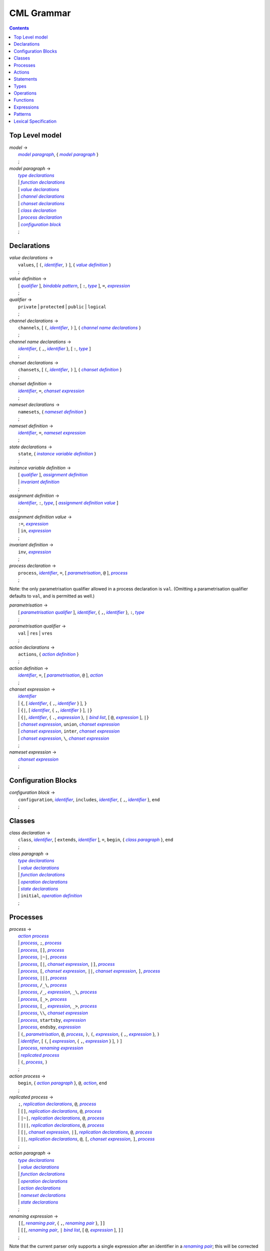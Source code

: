 CML Grammar
===========

.. contents::


Top Level model
---------------

.. |model| replace:: *model*
.. _model:

| |model| →
|  |model paragraph|_, { |model paragraph|_ }
|  ;

.. |model paragraph| replace:: *model paragraph*
.. _`model paragraph`:

| |model paragraph| →
|  |type declarations|_
|  | |function declarations|_
|  | |value declarations|_
|  | |channel declarations|_
|  | |chanset declarations|_
|  | |class declaration|_
|  | |process declaration|_
|  | |configuration block|_
|  ;


Declarations
------------

.. |value declarations| replace:: *value declarations*
.. _`value declarations`:

| |value declarations| →
|  ``values``, [ ``(``, |identifier|_, ``)`` ], { |value definition|_ }
|  ;

.. |value definition| replace:: *value definition*
.. _`value definition`:

| |value definition| →
|  [ |qualifier|_ ], |bindable pattern|_, [ ``:``, |type|_ ], ``=``, |expression|_
|  ;

.. |qualifier| replace:: *qualifier*
.. _`qualifier`:

| |qualifier| →
|  ``private`` | ``protected`` | ``public`` | ``logical``
|  ;

.. |channel declarations| replace:: *channel declarations*
.. _`channel declarations`:

| |channel declarations| →
|  ``channels``, [ ``(``, |identifier|_, ``)`` ], { |channel name declarations|_ }
|  ;

.. |channel name declarations| replace:: *channel name declarations*
.. _`channel name declarations`:

| |channel name declarations| →
|  |identifier|_, { ``,``, |identifier|_ }, [ ``:``, |type|_ ]
|  ;

.. |chanset declarations| replace:: *chanset declarations*
.. _`chanset declarations`:

| |chanset declarations| →
|  ``chansets``, [ ``(``, |identifier|_, ``)`` ], { |chanset definition|_ }
|  ;

.. |chanset definition| replace:: *chanset definition*
.. _`chanset definition`:

| |chanset definition| →
|  |identifier|_, ``=``, |chanset expression|_
|  ;

.. |nameset declarations| replace:: *nameset declarations*
.. _`nameset declarations`:

| |nameset declarations| →
|  ``namesets``, { |nameset definition|_ }
|  ;

.. |nameset definition| replace:: *nameset definition*
.. _`nameset definition`:

| |nameset definition| →
|  |identifier|_, ``=``, |nameset expression|_
|  ;

.. |state declarations| replace:: *state declarations*
.. _`state declarations`:

| |state declarations| →
|  ``state``, { |instance variable definition|_ }
|  ;

.. |instance variable definition| replace:: *instance variable definition*
.. _`instance variable definition`:

| |instance variable definition| →
|  [ |qualifier|_ ], |assignment definition|_
|  | |invariant definition|_
|  ;

.. |assignment definition| replace:: *assignment definition*
.. _`assignment definition`:

| |assignment definition| →
|  |identifier|_, ``:``, |type|_, [ |assignment definition value|_ ]
|  ;

.. |assignment definition value| replace:: *assignment definition value*
.. _`assignment definition value`:

| |assignment definition value| →
|  ``:=``, |expression|_
|  | ``in``, |expression|_
|  ;

.. |invariant definition| replace:: *invariant definition*
.. _`invariant definition`:

| |invariant definition| →
|  ``inv``, |expression|_
|  ;

.. |process declaration| replace:: *process declaration*
.. _`process declaration`:

| |process declaration| →
|  ``process``, |identifier|_, ``=``, [ |parametrisation|_, ``@`` ], |process|_
|  ;

Note: the only parametrisation qualifier allowed in a process
declaration is ``val``. (Omitting a parametrisation qualifier defaults
to ``val``, and is permitted as well.)

.. |parametrisation| replace:: *parametrisation*
.. _`parametrisation`:

| |parametrisation| →
|  [ |parametrisation qualifier|_ ], |identifier|_, { ``,``, |identifier|_ }, ``:``, |type|_
|  ;

.. |parametrisation qualifier| replace:: *parametrisation qualifier*
.. _`parametrisation qualifier`:

| |parametrisation qualifier| →
|  ``val`` | ``res`` | ``vres``
|  ;

.. |action declarations| replace:: *action declarations*
.. _`action declarations`:

| |action declarations| →
|  ``actions``, { |action definition|_ }
|  ;

.. |action definition| replace:: *action definition*
.. _`action definition`:

| |action definition| →
|  |identifier|_, ``=``, [ |parametrisation|_, ``@`` ], |action|_
|  ;

.. |chanset expression| replace:: *chanset expression*
.. _`chanset expression`:

| |chanset expression| →
|  |identifier|_
|  | ``{``, [ |identifier|_, { ``,``, |identifier|_ } ], ``}``
|  | ``{|``, [ |identifier|_, { ``,``, |identifier|_ } ], ``|}``
|  | ``{|``, |identifier|_, { ``.``, |expression|_ }, ``|`` |bind list|_, [ ``@``, |expression|_ ], ``|}``
|  | |chanset expression|_, ``union``, |chanset expression|_
|  | |chanset expression|_, ``inter``, |chanset expression|_
|  | |chanset expression|_, ``\``, |chanset expression|_
|  ;

.. |nameset expression| replace:: *nameset expression*
.. _`nameset expression`:

| |nameset expression| →
|  |chanset expression|_
|  ;


Configuration Blocks
--------------------

.. |configuration block| replace:: *configuration block*
.. _`configuration block`:

| |configuration block| →
|  ``configuration``, |identifier|_, ``includes``, |identifier|_, { ``,``, |identifier|_ }, ``end``
|  ;


Classes
-------

.. |class declaration| replace:: *class declaration*
.. _`class declaration`:

| |class declaration| →
|  ``class``, |identifier|_, [ ``extends``, |identifier|_ ], ``=``, ``begin``, { |class paragraph|_ }, ``end``
|  ;

.. |class paragraph| replace:: *class paragraph*
.. _`class paragraph`:

| |class paragraph| →
|  |type declarations|_
|  | |value declarations|_
|  | |function declarations|_
|  | |operation declarations|_
|  | |state declarations|_
|  | ``initial``, |operation definition|_
|  ;


Processes
---------

.. |process| replace:: *process*
.. _`process`:

| |process| →
|  |action process|_
|  | |process|_, ``;``, |process|_
|  | |process|_, ``[]``, |process|_
|  | |process|_, ``|~|``, |process|_
|  | |process|_, ``[|``, |chanset expression|_, ``|]``, |process|_
|  | |process|_, ``[``, |chanset expression|_, ``||``, |chanset expression|_, ``]``, |process|_
|  | |process|_, ``|||``, |process|_
|  | |process|_, ``/_\``, |process|_
|  | |process|_, ``/_``, |expression|_, ``_\``, |process|_
|  | |process|_, ``[_>``, |process|_
|  | |process|_, ``[_``, |expression|_, ``_>``, |process|_
|  | |process|_, ``\\``, |chanset expression|_
|  | |process|_, ``startsby``, |expression|_
|  | |process|_, ``endsby``, |expression|_
|  | ``(``, |parametrisation|_, ``@``, |process|_, ``)``, ``(``, |expression|_, { ``,``, |expression|_ }, ``)``
|  | |identifier|_, [ ``(``, [ |expression|_, { ``,``, |expression|_ } ], ``)`` ]
|  | |process|_, |renaming expression|_
|  | |replicated process|_
|  | ``(``, |process|_, ``)``
|  ;

.. |action process| replace:: *action process*
.. _`action process`:

| |action process| →
|  ``begin``, { |action paragraph|_ }, ``@``, |action|_, ``end``
|  ;

.. |replicated process| replace:: *replicated process*
.. _`replicated process`:

| |replicated process| →
|  ``;``, |replication declarations|_, ``@``, |process|_
|  | ``[]``, |replication declarations|_, ``@``, |process|_
|  | ``|~|``, |replication declarations|_, ``@``, |process|_
|  | ``|||``, |replication declarations|_, ``@``, |process|_
|  | ``[|``, |chanset expression|_, ``|]``, |replication declarations|_, ``@``, |process|_
|  | ``||``, |replication declarations|_, ``@``, ``[``, |chanset expression|_, ``]``, |process|_
|  ;

.. |action paragraph| replace:: *action paragraph*
.. _`action paragraph`:

| |action paragraph| →
|  |type declarations|_
|  | |value declarations|_
|  | |function declarations|_
|  | |operation declarations|_
|  | |action declarations|_
|  | |nameset declarations|_
|  | |state declarations|_
|  ;

.. |renaming expression| replace:: *renaming expression*
.. _`renaming expression`:

| |renaming expression| →
|  ``[[``, |renaming pair|_, { ``,``, |renaming pair|_ }, ``]]``
|  | ``[[``, |renaming pair|_, ``|`` |bind list|_, [ ``@``, |expression|_ ], ``]]``
|  ;

Note that the current parser only supports a single expression after an identifier in a |renaming pair|_; this will be corrected in a future release.

.. |renaming pair| replace:: *renaming pair*
.. _`renaming pair`:

| |renaming pair| →
|  |identifier|_, { ``.``, |expression|_ }, ``<-``, |identifier|_, { ``.``, |expression|_ }
|  ;

.. |replication declarations| replace:: *replication declarations*
.. _`replication declarations`:

| |replication declarations| →
|  |replication declaration|_, { ``,``, |replication declaration|_ }
|  ;

.. |replication declaration| replace:: *replication declaration*
.. _`replication declaration`:

| |replication declaration| →
|  |identifier|_, { ``,``, |identifier|_ }, ``:``, |type|_
|  | |identifier|_, { ``,``, |identifier|_ }, ``in`` ``set``, |expression|_
|  ;


Actions
-------

.. |action| replace:: *action*
.. _`action`:

| |action| →
|  ``Skip``
|  | ``Stop``
|  | ``Chaos``
|  | ``Div``
|  | ``Wait`` |expression|_
|  | |communication|_, ``->``, |action|_
|  | ``[``, |expression|_, ``]``, ``&``, |action|_
|  | |action|_, ``;``, |action|_
|  | |action|_, ``[]``, |action|_
|  | |action|_, ``|~|``, |action|_
|  | |action|_, ``/_\``, |action|_
|  | |action|_, ``/_``, |expression|_, ``_\``, |action|_
|  | |action|_, ``[_>``, |action|_
|  | |action|_, ``[_``, |expression|_, ``_>``, |action|_
|  | |action|_, ``\\``, |chanset expression|_
|  | |action|_, ``startsby``, |expression|_
|  | |action|_, ``endsby``, |expression|_
|  | |action|_, |renaming expression|_
|  | ``mu``, |identifier|_, { ``,`` |identifier|_ }, ``@``, ``(``, |action|_, { ``,`` |action|_ }, ``)``
|  | |parallel action|_
|  | |parametrised action|_
|  | ``(``, |action|_, ``)``
|  | |instantiated action|_
|  | |replicated action|_
|  | |statement|_
|  ;

.. |communication| replace:: *communication*
.. _`communication`:

| |communication| →
|  |identifier|_, { |communication parameter|_ }
|  ;

.. |communication parameter| replace:: *communication parameter*
.. _`communication parameter`:

| |communication parameter| →
|  ``?``, |bindable pattern|_, [ ``:``, ``(``, |expression|_, ``)`` ]
|  | ``!``, |parameter|_
|  | ``.``, |parameter|_
|  ;

.. |parameter| replace:: *parameter*
.. _`parameter`:

| |parameter| →
|  |identifier|_
|  | ``(`` |expression|_ ``)``
|  | |symbolic literal|_
|  | |tuple expression|_
|  | |record expression|_
|  ;

.. |parallel action| replace:: *parallel action*
.. _`parallel action`:

| |parallel action| →
|  |action|_, ``|||``, |action|_
|  | |action|_, ``[||``, |nameset expression|_, ``|``, |nameset expression|_, ``||]``, |action|_
|  | |action|_, ``[``, |chanset expression|_, ``||``, |chanset expression|_, ``]``, |action|_
|  | |action|_, ``[``, |nameset expression|_, ``|``, |chanset expression|_, ``||``, |chanset expression|_, ``|``, |nameset expression|_, ``]``, |action|_
|  | |action|_, ``[|``, |chanset expression|_, ``|]``, |action|_
|  | |action|_, ``[|``, |nameset expression|_, ``|``, |chanset expression|_, ``|``, |nameset expression|_, ``|]``, |action|_
|  ;

.. |parametrised action| replace:: *parametrised action*
.. _`parametrised action`:

| |parametrised action| →
|  ``(`` |parametrisation|_, { ``,``, |parametrisation|_ }, ``@``, |action|_, ``)``
|  ;

.. |instantiated action| replace:: *instantiated action*
.. _`instantiated action`:

| |instantiated action| →
|  |parametrised action|_, ``(``, |expression|_, { ``,``, |expression|_ }, ``)``
|  ;

.. |replicated action| replace:: *replicated action*
.. _`replicated action`:

| |replicated action| →
|  ``;``, |replication declarations|_, ``@``, |action|_
|  | ``[]``, |replication declarations|_, ``@``, |action|_
|  | ``|~|``, |replication declarations|_, ``@``, |action|_
|  | ``[||``, |nameset expression|_, ``||]``, |replication declarations|_, ``@``, |action|_
|  | ``|||``, |replication declarations|_, ``@``, ``[``, |nameset expression|_, ``]``, |action|_
|  | ``[|``, |chanset expression|_ ``|]``, |replication declarations|_, ``@``, ``[`` , |nameset expression|_, ``]``, |action|_
|  | ``||``, |replication declarations|_, ``@``, ``[``, |nameset expression|_, ``|``, |chanset expression|_, ``]``, |action|_
|  ;


Statements
----------

.. |statement| replace:: *statement*
.. _`statement`:

| |statement| →
|  ``let``, |local definition|_, { ``,``, |local definition|_ }, ``in``, |action|_
|  | ``(``, [ ``dcl``, |assignment definition|_, { ``,``, |assignment definition|_ }, ``@`` ], |action|_, ``)``
|  | |cases statement|_
|  | |if statement|_
|  | ``if`` |non-deterministic alt|_, { ``|``, |non-deterministic alt|_ }, ``end``
|  | ``do`` |non-deterministic alt|_, { ``|``, |non-deterministic alt|_ }, ``end``
|  | ``while``, |expression|_, ``do``, |action|_
|  | ``for``, |bindable pattern|_, [ ``:``, |type|_ ] ``in``, |expression|_, ``do``, |action|_
|  | ``for``, ``all``, |bindable pattern|_, ``in set``, |expression|_, ``do``, |action|_
|  | ``for``, |identifier|_, ``=``, |expression|_, ``to``, |expression|_, [ ``by``, |expression|_ ], ``do``, |action|_
|  | ``[``, [ |frame|_ ], [ ``pre``, |expression|_ ], ``post``, |expression|_, ``]``
|  | ``return``, [ |expression|_ ]
|  | |assign statement|_
|  | |multiple assign statement|_
|  | |call statement|_
|  | |new statement|_
|  ;

.. |local definition| replace:: *local definition*
.. _`local definition`:

| |local definition| →
|  |value definition|_
|  | |function definition|_
|  ;

.. |non-deterministic alt| replace:: *non-deterministic alt*
.. _`non-deterministic alt`:

| |non-deterministic alt| →
|  |expression|_, ``->``, |action|_
|  ;

.. |if statement| replace:: *if statement*
.. _`if statement`:

| |if statement| →
|  ``if``, |expression|_, ``then``, |action|_, { |elseif statement|_ }, [ ``else``, |action|_ ]
|  ;

.. |elseif statement| replace:: *elseif statement*
.. _`elseif statement`:

| |elseif statement| →
|  ``elseif``, |expression|_, ``then``, |action|_
|  ;

.. |cases statement| replace:: *cases statement*
.. _`cases statement`:

| |cases statement| →
|  ``cases``, |expression|_, ``:``, |cases statement alt|_, { ``,``, |cases statement alt|_ }, [ ``,``, |others statement|_ ], ``end``
|  ;

.. |cases statement alt| replace:: *cases statement alt*
.. _`cases statement alt`:

| |cases statement alt| →
|  |pattern list|_, ``->``, |action|_
|  ;

.. |others statement| replace:: *others statement*
.. _`others statement`:

| |others statement| →
|  ``others``, ``->``, |action|_
|  ;

.. |assign statement| replace:: *assign statement*
.. _`assign statement`:

| |assign statement| →
|  |assignable expression|_, ``:=``, |expression|_
|  ;

.. |multiple assign statement| replace:: *multiple assign statement*
.. _`multiple assign statement`:

| |multiple assign statement| →
|  ``atomic``, ``(``, |assign statement|_, ``;``, |assign statement|_, { ``;``, |assign statement|_ }, ``)``
|  ;

.. |call statement| replace:: *call statement*
.. _`call statement`:

| |call statement| →
|  |name|_, ``(``, [ |expression|_, { ``,``, |expression|_ } ], ``)``
|  | |assignable expression|_, ``:=``, |name|_, ``(``, [ |expression|_, { ``,``, |expression|_ } ], ``)``
|  ;

.. |new statement| replace:: *new statement*
.. _`new statement`:

| |new statement| →
|  |assignable expression|_, ``:=``, ``new``, |name|_, ``(``, [ |expression|_, { ``,``, |expression|_ } ], ``)``
|  ;


Types
-----

.. |type declarations| replace:: *type declarations*
.. _`type declarations`:

| |type declarations| →
|  ``types``, [ ``(``, |identifier|_, ``)`` ], [ |type definition|_, { ``;``, |type definition|_ } ]
|  ;

.. |type definition| replace:: *type definition*
.. _`type definition`:

| |type definition| →
|  [ |qualifier|_ ], |identifier|_, ``=``, |type|_, [ |type invariant|_ ]
|  | [ |qualifier|_ ], |identifier|_, ``::``, { |field|_ }, [ |type invariant|_ ] }
|  ;

.. |type| replace:: *type*
.. _`type`:

| |type| →
|  ``(``, |type|_, ``)``
|  | |basic type|_
|  | |quote literal|_
|  | ``compose``, |identifier|_, ``of``, { |field|_ }, ``end``
|  | |type|_, ``|``, |type|_, { ``|``, |type|_ }
|  | |type|_, ``*``, |type|_, { ``*``, |type|_ }
|  | ``[``, |type|_, ``]``
|  | ``set`` ``of``, |type|_
|  | ``seq`` ``of``, |type|_
|  | ``seq1`` ``of``, |type|_
|  | ``map``, |type|_, ``to``, |type|_
|  | ``inmap``, |type|_, ``to``, |type|_
|  | |function type|_
|  | |name|_
|  ;

.. |basic type| replace:: *basic type*
.. _`basic type`:

| |basic type| →
|  ``bool`` | ``nat`` | ``nat1`` | ``int`` | ``rat`` | ``real`` | ``char`` | ``token``
|  ;

.. |field| replace:: *field*
.. _`field`:

| |field| →
|  |type|_
|  | |identifier|_, ``:``, |type|_
|  | |identifier|_, ``:-``, |type|_
|  ;

.. |function type| replace:: *function type*
.. _`function type`:

| |function type| →
|  |discretionary type|_, ``+>``, |type|_
|  | |discretionary type|_, ``->``, |type|_
|  ;

.. |discretionary type| replace:: *discretionary type*
.. _`discretionary type`:

| |discretionary type| →
|  |type|_ | ``()``
|  ;

.. |type invariant| replace:: *type invariant*
.. _`type invariant`:

| |type invariant| →
|  ``inv``, |pattern|_, ``==``, |expression|_
|  ;


Operations
----------

Operations do not include reactive constructs; while the parser will
accept any action in an operation body, the typechecker will only allow
statements, the ``;`` sequential composition operator, and the constant
action ``Skip``. In essence, operation bodies in CML allow only what is
allowed in VDM operation bodies.

.. |operation declarations| replace:: *operation declarations*
.. _`operation declarations`:

| |operation declarations| →
|  ``operations``, { |operation definition|_ }
|  ;

.. |operation definition| replace:: *operation definition*
.. _`operation definition`:

| |operation definition| →
|  |explicit operation definition|_
|  | |implicit operation definition|_
|  ;

.. |explicit operation definition| replace:: *explicit operation definition*
.. _`explicit operation definition`:

| |explicit operation definition| →
|  [ |qualifier|_ ], |identifier|_, ``:``, |operation type|_, |identifier|_, |parameters|_, ``==``, |operation body|_, [ ``pre``, |expression|_ ], [ ``post``, |expression|_ ]
|  ;

.. |operation type| replace:: *operation type*
.. _`operation type`:

| |operation type| →
|  |discretionary type|_, ``==>``, |discretionary type|_
|  ;

.. |operation body| replace:: *operation body*
.. _`operation body`:

| |operation body| →
|  |action|_
|  | ``is subclass responsibility``
|  | ``is not yet specified``
|  ;

.. |implicit operation definition| replace:: *implicit operation definition*
.. _`implicit operation definition`:

| |implicit operation definition| →
|  [ |qualifier|_ ], |identifier|_, |parameter types|_, [ |identifier type pair list|_ ], [ |frame|_ ], [ ``pre``, |expression|_ ], ``post``, |expression|_
|  ;

.. |frame| replace:: *frame*
.. _`frame`:

| |frame| →
|  ``frame``, |var information|_, { |var information|_ }
|  ;

.. |var information| replace:: *var information*
.. _`var information`:

| |var information| →
|  ``rd``, |name|_, { ``,``, |name|_ }, [ ``:``, |type|_ ]
|  | ``wr``, |name|_, { ``,``, |name|_ }, [ ``:``, |type|_ ]
|  ;


Functions
---------

.. |function declarations| replace:: *function declarations*
.. _`function declarations`:

| |function declarations| →
|  ``functions``, [ ``(``, |identifier|_, ``)`` ], { |function definition|_ }
|  ;

.. |function definition| replace:: *function definition*
.. _`function definition`:

| |function definition| →
|  |explicit function definition|_
|  | |implicit function definition|_
|  ;

.. |explicit function definition| replace:: *explicit function definition*
.. _`explicit function definition`:

| |explicit function definition| →
|  [ |qualifier|_ ], |identifier|_, ``:``, |function type|_, |identifier|_, |parameters list|_, ``==``, |function body|_, [ ``pre``, |expression|_ ], [ ``post``, |expression|_ ], [ ``measure``, |name|_ ]
|  ;

.. |parameters list| replace:: *parameters list*
.. _`parameters list`:

| |parameters list| →
|  |parameters|_, { |parameters|_ }
|  ;

.. |parameters| replace:: *parameters*
.. _`parameters`:

| |parameters| →
|  ``(``, [ |pattern list|_ ], ``)``
|  ;

.. |implicit function definition| replace:: *implicit function definition*
.. _`implicit function definition`:

| |implicit function definition| →
|  [ |qualifier|_ ], |identifier|_, |parameter types|_, |identifier type pair list|_, [ ``pre``, |expression|_ ], ``post``, |expression|_
|  ;

.. |parameter types| replace:: *parameter types*
.. _`parameter types`:

| |parameter types| →
|  ``(``, [ |pattern list|_, ``:``, |type|_, { ``,``, |pattern list|_, ``:``, |type|_ } ], ``)`` }
|  ;

.. |identifier type pair list| replace:: *identifier type pair list*
.. _`identifier type pair list`:

| |identifier type pair list| →
|  |identifier|_, ``:``, |type|_, { ``,``, |identifier|_, ``:``, |type|_ }
|  ;

.. |function body| replace:: *function body*
.. _`function body`:

| |function body| →
|  |expression|_
|  | ``is not yet specified``
|  | ``is subclass responsibility``
|  ;


Expressions
-----------

.. |expression| replace:: *expression*
.. _`expression`:

| |expression| →
|  ``self``
|  | |name|_
|  | |old name|_
|  | |symbolic literal|_
|  | ``(``, |expression|_, ``)``
|  | |unary operator|_, |expression|_
|  | |expression|_, |binary operator|_, |expression|_
|  | ``let``, |local definition|_, { ``,``, |local definition|_ }, ``in``, |expression|_
|  | ``forall``, |bind list|_, ``@``, |expression|_
|  | ``exists``, |bind list|_, ``@``, |expression|_
|  | ``exists1``, |bind|_, ``@``, |expression|_
|  | ``iota``, |bind|_, ``@``, |expression|_
|  | ``lambda``, |type bind list|_, ``@``, |expression|_
|  | ``is_``, ``(``, |expression|_, ``,``, |type|_, ``)``
|  | ``is_``, |basic type|_, ``(``, |expression|_, ``)``
|  | ``is_``, |name|_, ``(``, |expression|_, ``)``
|  | ``pre_``, ``(``, |expression|_, { ``,``, |expression|_ }, ``)``
|  | ``isofclass``, ``(``, |name|_, |expression|_, ``)``
|  | |tuple expression|_
|  | |record expression|_
|  | |set expression|_
|  | |sequence expression|_
|  | |subsequence|_
|  | |map expression|_
|  | |if expression|_
|  | |cases expression|_
|  | |apply|_
|  | |field select|_
|  | |tuple select|_
|  ;

.. |name| replace:: *name*
.. _`name`:

| |name| →
|  |identifier|_, [ ``.``, |identifier|_ ]
|  ;

.. |old name| replace:: *old name*
.. _`old name`:

| |old name| →
|  |identifier|_, ``~``
|  ;

.. |unary operator| replace:: *unary operator*
.. _`unary operator`:

| |unary operator| →
|  ``+`` | ``-`` | ``abs`` | ``floor`` | ``not`` | ``card`` | ``power`` | ``dunion`` | ``dinter`` | ``hd`` | ``tl`` | ``len`` | ``elems`` | ``inds`` | ``reverse`` | ``conc`` | ``dom`` | ``rng`` | ``merge`` | ``inverse``
|  ;

.. |binary operator| replace:: *binary operator*
.. _`binary operator`:

| |binary operator| →
|  ``+`` | ``-`` | ``*`` | ``/`` | ``div`` | ``rem`` | ``mod`` | ``<`` | ``<=`` | ``>`` | ``>=`` | ``=`` | ``<>`` | ``or`` | ``and`` | ``=>`` | ``<=>`` | ``in`` ``set`` | ``not`` ``in`` ``set`` | ``subset`` | ``psubset`` | ``union`` | ``\`` | ``inter`` | ``^`` | ``++`` | ``munion`` | ``<:`` | ``<-:`` | ``:>`` | ``:->`` | ``comp`` | ``**``
|  ;

.. |tuple expression| replace:: *tuple expression*
.. _`tuple expression`:

| |tuple expression| →
|  ``mk_``, ``(``, |expression|_, ``,``, |expression|_, { ``,``, |expression|_ }, ``)``
|  ;

.. |record expression| replace:: *record expression*
.. _`record expression`:

| |record expression| →
|  ``mk_``, ``token``, ``(``, |expression|_, ``)``
|  | ``mk_``, |name|_, ``(``, [ |expression|_, { ``,``, |expression|_ } ], ``)``
|  ;

.. |set expression| replace:: *set expression*
.. _`set expression`:

| |set expression| →
|  ``{``, [ |expression|_, { ``,``, |expression|_ } ], ``}``
|  | ``{``, |expression|_, ``|``, |bind list|_, [ ``@``, |expression|_ ], ``}``
|  | ``{``, |expression|_, ``,``, ``...``, ``,``, |expression|_, ``}``
|  ;

.. |sequence expression| replace:: *sequence expression*
.. _`sequence expression`:

| |sequence expression| →
|  ``[``, [ |expression|_, { ``,``, |expression|_ } ], ``]``
|  | ``[``, |expression|_, ``|``, |set bind|_, [ ``@``, |expression|_ ], ``]``
|  ;

.. |subsequence| replace:: *subsequence*
.. _`subsequence`:

| |subsequence| →
|  |expression|_, ``(``, |expression|_, ``,``, ``...``, ``,``, |expression|_, ``)``
|  ;

.. |map expression| replace:: *map expression*
.. _`map expression`:

| |map expression| →
|  ``{``, ``|->``, ``}``
|  | ``{``, |maplet|_, { ``,``, |maplet|_ }, ``}``
|  | ``{``, |maplet|_, ``|``, |bind list|_, [ ``@``, |expression|_ ], ``}``
|  ;

.. |maplet| replace:: *maplet*
.. _`maplet`:

| |maplet| →
|  |expression|_, ``|->``, |expression|_
|  ;

.. |apply| replace:: *apply*
.. _`apply`:

| |apply| →
|  |expression|_, ``(``, [ |expression|_, { ``,``, |expression|_ } ], ``)``
|  ;

.. |field select| replace:: *field select*
.. _`field select`:

| |field select| →
|  |expression|_, ``.``, |identifier|_
|  ;

.. |tuple select| replace:: *tuple select*
.. _`tuple select`:

| |tuple select| →
|  |expression|_, ``.#``, |numeral|_
|  ;

.. |if expression| replace:: *if expression*
.. _`if expression`:

| |if expression| →
|  ``if``, |expression|_, ``then``, |expression|_, { |elseif expression|_ }, ``else``, |expression|_
|  ;

.. |elseif expression| replace:: *elseif expression*
.. _`elseif expression`:

| |elseif expression| →
|  ``elseif``, |expression|_, ``then``, |expression|_
|  ;

.. |cases expression| replace:: *cases expression*
.. _`cases expression`:

| |cases expression| →
|  ``cases``, |expression|_, ``:``, |cases expression alternatives|_, [ ``,``, ``others`` ``->`` |expression|_ ], ``end``
|  ;

.. |cases expression alternatives| replace:: *cases expression alternatives*
.. _`cases expression alternatives`:

| |cases expression alternatives| →
|  |pattern list|_, ``->``, |expression|_, { ``,``, |pattern list|_, ``->``, |expression|_ }
|  ;

.. |assignable expression| replace:: *assignable expression*
.. _`assignable expression`:

| |assignable expression| →
|  ``self`` { |selector|_ }
|  | |identifier|_ { |selector|_ }
|  ;

.. |selector| replace:: *selector*
.. _`selector`:

| |selector| →
|  ``(``, [ |expression|_, { ``,``, |expression|_ } ], ``)``
|  | ``(``, |expression|_, ``...``, |expression|_, ``)``
|  | ``.#``, |numeral|_
|  | ``.``, |identifier|_
|  ;


Patterns
--------

.. |pattern| replace:: *pattern*
.. _`pattern`:

| |pattern| →
|  |bindable pattern|_
|  | |match value|_
|  ;

.. |bindable pattern| replace:: *bindable pattern*
.. _`bindable pattern`:

| |bindable pattern| →
|  ``-``
|  | |identifier|_
|  | ``mk_``, ``(``, |pattern|_, ``,``, |pattern list|_, ``)``
|  | ``mk_``, |name|_, ``(``, [ |pattern list|_ ], ``)``
|  ;

.. |match value| replace:: *match value*
.. _`match value`:

| |match value| →
|  ``(``, |expression|_, ``)``
|  | |symbolic literal|_
|  ;

.. |pattern list| replace:: *pattern list*
.. _`pattern list`:

| |pattern list| →
|  |pattern|_, { ``,``, |pattern|_ }
|  ;

.. |bind| replace:: *bind*
.. _`bind`:

| |bind| →
|  |set bind|_
|  | |type bind|_
|  ;

.. |set bind| replace:: *set bind*
.. _`set bind`:

| |set bind| →
|  |pattern|_, ``in`` ``set``, |expression|_
|  ;

.. |type bind| replace:: *type bind*
.. _`type bind`:

| |type bind| →
|  |pattern|_, ``:``, |type|_
|  ;

.. |bind list| replace:: *bind list*
.. _`bind list`:

| |bind list| →
|  |multiple bind|_, { ``,``, |multiple bind|_ }
|  ;

.. |multiple bind| replace:: *multiple bind*
.. _`multiple bind`:

| |multiple bind| →
|  |pattern list|_, ``in`` ``set``, |expression|_
|  | |pattern list|_, ``:``, |type|_
|  ;

.. |type bind list| replace:: *type bind list*
.. _`type bind list`:

| |type bind list| →
|  |type bind|_, { ``,``, |type bind|_ }
|  ;


Lexical Specification
---------------------

[ *Please note: the parser's implementation of this is still incomplete.
For now it's probably best to stick within the ASCII character set.* ]

Unlike the rest of this specification, the rules in this section are
sensitive to whitespace; as such, whitespace may not implicity separate
any pair of components in a rule here.

Note that the unicode character categories can be found online at
http://www.fileformat.info/info/unicode/category/index.htm. The present
release of the tool only supports characters below U+0100; support for
characters outside of the extended ASCII subset of unicode is planned
for a future release.

.. |initial letter| replace:: *initial letter*
.. _`initial letter`:

|initial letter| →
 if ``codepoint < U+0100``
 then Any character in categories *Ll*, *Lm*, *Lo*, *Lt*, *Lu*, or the character ``U+0024`` (``\$``)
 else Any character, excluding categories *Cc*, *Zl*, *Zp*, *Zs*, *Cs*, *Cn*, *Nd*, *Pc*.
 ;

.. |following letter| replace:: *following letter*
.. _`following letter`:

|following letter| →
 if ``codepoint < U+0100``
 then Any character in categories *Ll*, *Lm*, *Lo*, *Lt*, *Lu*, *Nd*, or the characters ``U+0024`` (``\$``), ``U+0027`` (``'``), and ``U+005F`` (``_``)
 else Any character, excluding categories *Cc*, *Zl*, *Zp*, *Zs*, *Cs*, *Cn*.
 ;

.. |ascii letter| replace:: *ascii letter*
.. _`ascii letter`:

|ascii letter| →
 Any character in the ranges [``U+0041``,\ ``U+005A``] and
 [``U+0061``, ``U+007A``] --- A-Z and a-z, respectively.
 ;

.. |character| replace:: *character*
.. _`character`:

|character| →
 Is left underdefined, except to note that it may be any unicode
 character except those that conflict with the lexical rule that uses
 the character class. For example, character does not include ``\`` in
 the |character literal|_ rule.
 ;

.. |identifier| replace:: *identifier*
.. _`identifier`:

| |identifier| →
|  |initial letter|_, { |following letter|_ }
|  ;

.. |digit| replace:: *digit*
.. _`digit`:

| |digit| →
|  ``0`` | ``1`` | ``2`` | ``3`` | ``4`` | ``5`` | ``6`` | ``7`` | ``8`` | ``9``
|  ;

.. |hex digit| replace:: *hex digit*
.. _`hex digit`:

| |hex digit| →
|  |digit|_ | ``a`` | ``b`` | ``c`` | ``d`` | ``e`` | ``f`` | ``A`` | ``B`` | ``C`` | ``D`` | ``E`` | ``F``
|  ;

.. |numeral| replace:: *numeral*
.. _`numeral`:

| |numeral| →
|  |digit|_, { |digit|_ }
|  ;

.. |symbolic literal| replace:: *symbolic literal*
.. _`symbolic literal`:

| |symbolic literal| →
|  |numeric literal|_
|  | |boolean literal|_
|  | |nil literal|_
|  | |character literal|_
|  | |text literal|_
|  | |quote literal|_
|  ;

.. |numeric literal| replace:: *numeric literal*
.. _`numeric literal`:

| |numeric literal| →
|  |decimal literal|_
|  | |hex literal|_
|  ;

.. |exponent| replace:: *exponent*
.. _`exponent`:

| |exponent| →
|  (``E`` | ``e``), [ ``+`` | ``-``], |numeral|_
|  ;

.. |decimal literal| replace:: *decimal literal*
.. _`decimal literal`:

| |decimal literal| →
|  |numeral|_, [ ``.``, |digit|_, { |digit|_ } ], [ |exponent|_ ]
|  ;

.. |hex literal| replace:: *hex literal*
.. _`hex literal`:

| |hex literal| →
|  (``0x`` | ``0X``), |hex digit|_, { |hex digit|_ }
|  ;

.. |boolean literal| replace:: *boolean literal*
.. _`boolean literal`:

| |boolean literal| →
|  ``true`` | ``false``
|  ;

.. |nil literal| replace:: *nil literal*
.. _`nil literal`:

| |nil literal| →
|  ``nil``
|  ;

.. |character literal| replace:: *character literal*
.. _`character literal`:

| |character literal| →
|  ``'``, |character|_, ``'``
|  | ``'``, |escape sequence|_, ``'``
|  ;

.. |escape sequence| replace:: *escape sequence*
.. _`escape sequence`:

| |escape sequence| →
|  ``\\`` | ``\r`` | ``\n`` | ``\t`` | ``\f`` | ``\e`` | ``\a``\ | ``\"``\ | ``\'`` | ``\x``, |hex digit|_, |hex digit|_
|  | ``\u``, |hex digit|_, |hex digit|_, |hex digit|_, |hex digit|_
|  | ``\c``, |ascii letter|_
|  ;

.. |text literal| replace:: *text literal*
.. _`text literal`:

| |text literal| →
|  ``"``, { |character|_ | |escape sequence|_ }, ``"``
|  ;

.. |quote literal| replace:: *quote literal*
.. _`quote literal`:

| |quote literal| →
|  ``<``, |identifier|_, ``>``
|  ;
